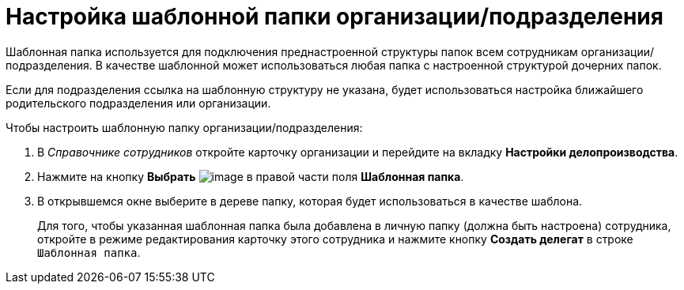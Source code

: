= Настройка шаблонной папки организации/подразделения

Шаблонная папка используется для подключения преднастроенной структуры папок всем сотрудникам организации/подразделения. В качестве шаблонной может использоваться любая папка с настроенной структурой дочерних папок.

Если для подразделения ссылка на шаблонную структуру не указана, будет использоваться настройка ближайшего родительского подразделения или организации.

.Чтобы настроить шаблонную папку организации/подразделения:
. В _Справочнике сотрудников_ откройте карточку организации и перейдите на вкладку *Настройки делопроизводства*.
. Нажмите на кнопку *Выбрать* image:buttons/staff_treedots.png[image] в правой части поля *Шаблонная папка*.
.  В открывшемся окне выберите в дереве папку, которая будет использоваться в качестве шаблона.
+
Для того, чтобы указанная шаблонная папка была добавлена в личную папку (должна быть настроена) сотрудника, откройте в режиме редактирования карточку этого сотрудника и нажмите кнопку *Создать делегат* в строке `Шаблонная папка`.
